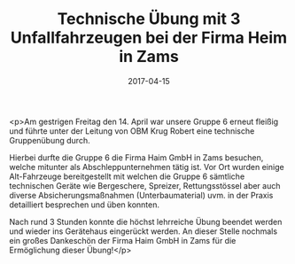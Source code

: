 #+TITLE: Technische Übung mit 3 Unfallfahrzeugen bei der Firma Heim in Zams
#+DATE: 2017-04-15
#+FACEBOOK_URL: https://facebook.com/ffwenns/posts/1509405009134619

<p>Am gestrigen Freitag den 14. April war unsere Gruppe 6 erneut fleißig und führte unter der Leitung von OBM Krug Robert eine technische Gruppenübung durch.

Hierbei durfte die Gruppe 6 die Firma Haim GmbH in Zams besuchen, welche mitunter als Abschleppunternehmen tätig ist.
Vor Ort wurden einige Alt-Fahrzeuge bereitgestellt mit welchen die Gruppe 6 sämtliche technischen Geräte wie Bergeschere, Spreizer, Rettungsstössel aber auch diverse Absicherungsmaßnahmen (Unterbaumaterial) uvm. in der Praxis detailliert besprechen und üben konnten.

Nach rund 3 Stunden konnte die höchst lehrreiche Übung beendet werden und wieder ins Gerätehaus eingerückt werden.
An dieser Stelle nochmals ein großes Dankeschön der Firma Haim GmbH in Zams für die Ermöglichung dieser Übung!</p>

